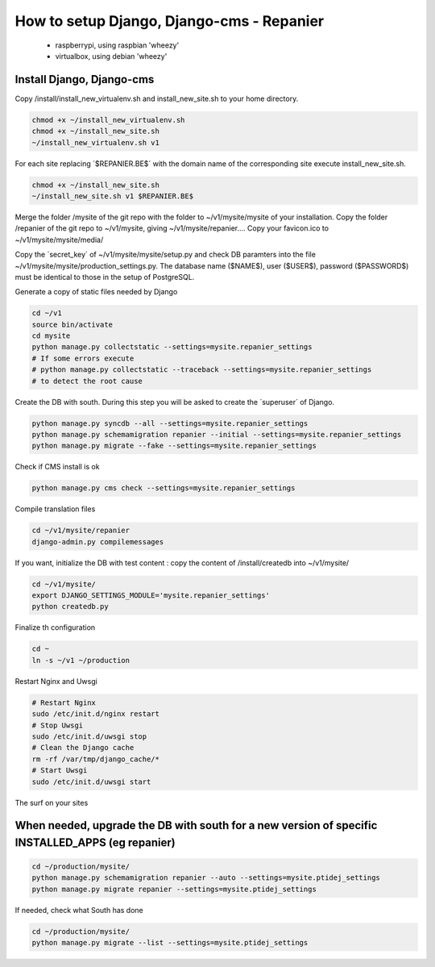 ------------------------------------------
How to setup Django, Django-cms - Repanier
------------------------------------------

	- raspberrypi, using raspbian 'wheezy'
	- virtualbox, using debian 'wheezy'


Install Django, Django-cms
--------------------------

Copy /install/install_new_virtualenv.sh and install_new_site.sh to your home directory.

.. code:: bash

	chmod +x ~/install_new_virtualenv.sh
	chmod +x ~/install_new_site.sh
	~/install_new_virtualenv.sh v1

For each site replacing ´$REPANIER.BE$´ with the domain name of the corresponding site execute install_new_site.sh.

.. code:: bash

	chmod +x ~/install_new_site.sh
	~/install_new_site.sh v1 $REPANIER.BE$

Merge the folder /mysite of the git repo with the folder to ~/v1/mysite/mysite of your installation. Copy the folder /repanier of the git repo to ~/v1/mysite, giving ~/v1/mysite/repanier.... Copy your favicon.ico to ~/v1/mysite/mysite/media/

Copy the ´secret_key´ of ~/v1/mysite/mysite/setup.py and check DB paramters into the file ~/v1/mysite/mysite/production_settings.py. The database name ($NAME$), user ($USER$), password ($PASSWORD$) must be identical to those in the setup of PostgreSQL. 

Generate a copy of static files needed by Django

.. code:: bash

	cd ~/v1
	source bin/activate
	cd mysite
	python manage.py collectstatic --settings=mysite.repanier_settings
	# If some errors execute 
	# python manage.py collectstatic --traceback --settings=mysite.repanier_settings
	# to detect the root cause

Create the DB with south. During this step you will be asked to create the ´superuser´ of Django.

.. code:: bash

	python manage.py syncdb --all --settings=mysite.repanier_settings
	python manage.py schemamigration repanier --initial --settings=mysite.repanier_settings
	python manage.py migrate --fake --settings=mysite.repanier_settings

Check if CMS install is ok

.. code:: bash

	python manage.py cms check --settings=mysite.repanier_settings

Compile translation files

.. code:: bash

	cd ~/v1/mysite/repanier
	django-admin.py compilemessages 


If you want, initialize the DB with test content : copy the content of /install/createdb into ~/v1/mysite/

.. code:: bash

	cd ~/v1/mysite/
	export DJANGO_SETTINGS_MODULE='mysite.repanier_settings'
	python createdb.py

Finalize th configuration


.. code:: bash

	cd ~
	ln -s ~/v1 ~/production

Restart Nginx and Uwsgi

.. code:: bash

	# Restart Nginx
	sudo /etc/init.d/nginx restart
	# Stop Uwsgi
	sudo /etc/init.d/uwsgi stop
	# Clean the Django cache
	rm -rf /var/tmp/django_cache/*
	# Start Uwsgi
	sudo /etc/init.d/uwsgi start

The surf on your sites

When needed, upgrade the DB with south for a new version of specific INSTALLED_APPS (eg repanier)
-------------------------------------------------------------------------------------------------

.. code:: bash

	cd ~/production/mysite/
	python manage.py schemamigration repanier --auto --settings=mysite.ptidej_settings
	python manage.py migrate repanier --settings=mysite.ptidej_settings

If needed, check what South has done

.. code:: bash

	cd ~/production/mysite/
	python manage.py migrate --list --settings=mysite.ptidej_settings


